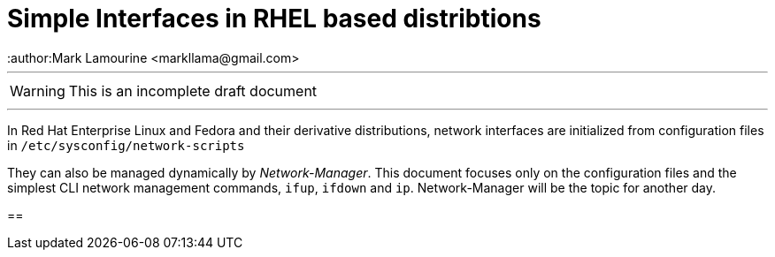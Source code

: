 = Simple Interfaces in RHEL based distribtions
:author:Mark Lamourine <markllama@gmail.com>
ifdef::env-github[]
:tip-caption: :bulb:
:note-caption: :information_source:
:important-caption: :heavy_exclamation_mark:
:caution-caption: :fire:
:warning-caption: :warning:
endif::[]

'''

WARNING: This is an incomplete draft document

''''

In Red Hat Enterprise Linux and Fedora and their derivative
distributions, network interfaces are initialized from configuration
files in `/etc/sysconfig/network-scripts`

They can also be managed dynamically by _Network-Manager_.  This
document focuses only on the configuration files and the simplest CLI
network management commands, `ifup`, `ifdown` and `ip`.
Network-Manager will be the topic for another day.

== 
